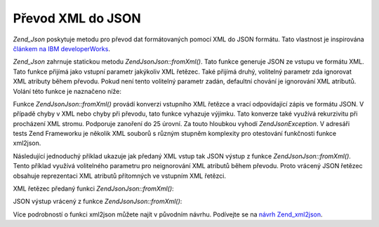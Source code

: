 .. EN-Revision: none
.. _zend.json.xml2json:

Převod XML do JSON
==================

*Zend_Json* poskytuje metodu pro převod dat formátovaných pomocí XML do JSON formátu. Tato vlastnost je
inspirována `článkem na IBM developerWorks`_.

*Zend_Json* zahrnuje statickou metodu *Zend\Json\Json::fromXml()*. Tato funkce generuje JSON ze vstupu ve formátu XML.
Tato funkce přijímá jako vstupní parametr jakýkoliv XML řetězec. Také přijímá druhý, volitelný
parametr zda ignorovat XML atributy během převodu. Pokud není tento volitelný parametr zadán, defaultní
chování je ignorování XML atributů. Volání této funkce je naznačeno níže:

.. code-block:: php
   :linenos:

           // Funkce fromXml jednoduše přijme String obsahující XML data jak vstup.
           $jsonContents = Zend\Json\Json::fromXml($xmlStringContents, true);?>

Funkce *Zend\Json\Json::fromXml()* provádí konverzi vstupního XML řetězce a vrací odpovídající zápis ve
formátu JSON. V případě chyby v XML nebo chyby při převodu, tato funkce vyhazuje výjimku. Tato konverze
také využívá rekurzivitu při procházení XML stromu. Podporuje zanoření do 25 úrovní. Za touto hloubkou
vyhodí *Zend\Json\Exception*. V adresáři tests Zend Frameworku je několik XML souborů s různým stupněm
komplexity pro otestování funkčnosti funkce xml2json.

Následující jednoduchý příklad ukazuje jak předaný XML vstup tak JSON výstup z funkce
*Zend\Json\Json::fromXml()*. Tento příklad využívá volitelného parametru pro neignorování XML atributů během
převodu. Proto vrácený JSON řetězec obsahuje reprezentaci XML atributů přítomných ve vstupním XML
řetězci.

XML řetězec předaný funkci *Zend\Json\Json::fromXml()*:

.. code-block:: php
   :linenos:

   <?xml version="1.0" encoding="UTF-8"?>
   <books>
       <book id="1">
           <title>Code Generation in Action</title>
           <author><first>Jack</first><last>Herrington</last></author>
           <publisher>Manning</publisher>
       </book>

       <book id="2">
           <title>PHP Hacks</title>
           <author><first>Jack</first><last>Herrington</last></author>
           <publisher>O'Reilly</publisher>
       </book>

       <book id="3">
           <title>Podcasting Hacks</title>
           <author><first>Jack</first><last>Herrington</last></author>
           <publisher>O'Reilly</publisher>
       </book>
   </books> ?>

JSON výstup vrácený z funkce *Zend\Json\Json::fromXml()*:

.. code-block:: php
   :linenos:

   {
      "books" : {
         "book" : [ {
            "@attributes" : {
               "id" : "1"
            },
            "title" : "Code Generation in Action",
            "author" : {
               "first" : "Jack", "last" : "Herrington"
            },
            "publisher" : "Manning"
         }, {
            "@attributes" : {
               "id" : "2"
            },
            "title" : "PHP Hacks", "author" : {
               "first" : "Jack", "last" : "Herrington"
            },
            "publisher" : "O'Reilly"
         }, {
            "@attributes" : {
               "id" : "3"
            },
            "title" : "Podcasting Hacks", "author" : {
               "first" : "Jack", "last" : "Herrington"
            },
            "publisher" : "O'Reilly"
         }
      ]}
   }  ?>

Více podrobností o funkci xml2json můžete najít v původním návrhu. Podívejte se na `návrh
Zend_xml2json`_.



.. _`článkem na IBM developerWorks`: http://www.ibm.com/developerworks/xml/library/x-xml2jsonphp/
.. _`návrh Zend_xml2json`: http://tinyurl.com/2tfa8z
